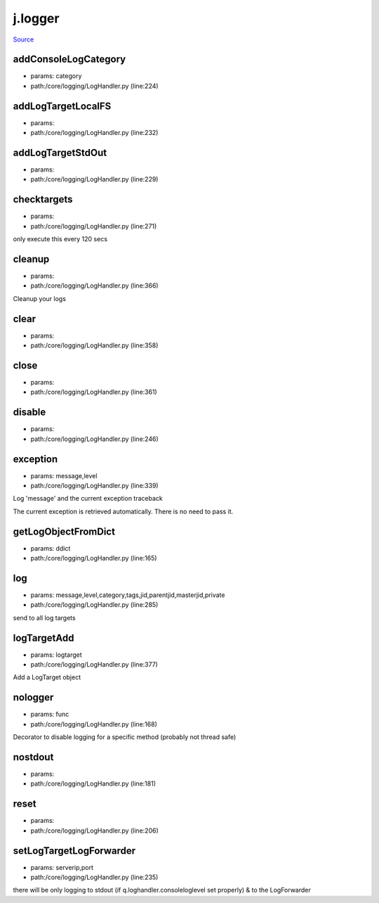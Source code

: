 
j.logger
========

`Source <https://github.com/Jumpscale/jumpscale_core/tree/master/lib/JumpScale/core/logging/LogHandler.py>`_


addConsoleLogCategory
---------------------


* params: category
* path:/core/logging/LogHandler.py (line:224)


addLogTargetLocalFS
-------------------


* params:
* path:/core/logging/LogHandler.py (line:232)


addLogTargetStdOut
------------------


* params:
* path:/core/logging/LogHandler.py (line:229)


checktargets
------------


* params:
* path:/core/logging/LogHandler.py (line:271)


only execute this every 120 secs


cleanup
-------


* params:
* path:/core/logging/LogHandler.py (line:366)


Cleanup your logs


clear
-----


* params:
* path:/core/logging/LogHandler.py (line:358)


close
-----


* params:
* path:/core/logging/LogHandler.py (line:361)


disable
-------


* params:
* path:/core/logging/LogHandler.py (line:246)


exception
---------


* params: message,level
* path:/core/logging/LogHandler.py (line:339)


Log 'message' and the current exception traceback

The current exception is retrieved automatically. There is no need to pass it.



getLogObjectFromDict
--------------------


* params: ddict
* path:/core/logging/LogHandler.py (line:165)


log
---


* params: message,level,category,tags,jid,parentjid,masterjid,private
* path:/core/logging/LogHandler.py (line:285)


send to all log targets


logTargetAdd
------------


* params: logtarget
* path:/core/logging/LogHandler.py (line:377)


Add a LogTarget object


nologger
--------


* params: func
* path:/core/logging/LogHandler.py (line:168)


Decorator to disable logging for a specific method (probably not thread safe)


nostdout
--------


* params:
* path:/core/logging/LogHandler.py (line:181)


reset
-----


* params:
* path:/core/logging/LogHandler.py (line:206)


setLogTargetLogForwarder
------------------------


* params: serverip,port
* path:/core/logging/LogHandler.py (line:235)


there will be only logging to stdout (if q.loghandler.consoleloglevel set properly)
& to the LogForwarder


